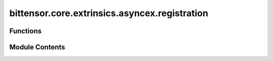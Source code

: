 bittensor.core.extrinsics.asyncex.registration
==============================================

.. py:module:: bittensor.core.extrinsics.asyncex.registration

.. autoapi-nested-parse::

   This module provides asynchronous functionalities for registering a wallet with the subtensor network using
   Proof-of-Work (PoW).

   Extrinsics:
   - register_extrinsic: Registers the wallet to the subnet.
   - burned_register_extrinsic: Registers the wallet to chain by recycling TAO.



Functions
---------

.. autoapisummary::

   bittensor.core.extrinsics.asyncex.registration.burned_register_extrinsic
   bittensor.core.extrinsics.asyncex.registration.register_extrinsic


Module Contents
---------------

.. py:function:: burned_register_extrinsic(subtensor, wallet, netuid, wait_for_inclusion = False, wait_for_finalization = True)
   :async:


   Registers the wallet to chain by recycling TAO.

   :param subtensor: Subtensor instance.
   :type subtensor: bittensor.core.async_subtensor.AsyncSubtensor
   :param wallet: Bittensor wallet object.
   :type wallet: bittensor.wallet
   :param netuid: The ``netuid`` of the subnet to register on.
   :type netuid: int
   :param wait_for_inclusion: If set, waits for the extrinsic to enter a block before returning ``True``, or
                              returns ``False`` if the extrinsic fails to enter the block within the timeout.
   :type wait_for_inclusion: bool
   :param wait_for_finalization: If set, waits for the extrinsic to be finalized on the chain before returning
                                 ``True``, or returns ``False`` if the extrinsic fails to be finalized within the timeout.
   :type wait_for_finalization: bool

   :returns:

             Flag is ``True`` if extrinsic was finalized or included in the block. If we did not wait for
                 finalization / inclusion, the response is ``True``.
   :rtype: success (bool)


.. py:function:: register_extrinsic(subtensor, wallet, netuid, wait_for_inclusion = False, wait_for_finalization = True, max_allowed_attempts = 3, output_in_place = True, cuda = False, dev_id = 0, tpb = 256, num_processes = None, update_interval = None, log_verbose = False)
   :async:


   Registers the wallet to the chain.

   :param subtensor: initialized AsyncSubtensor object to use for chain
                     interactions
   :type subtensor: bittensor.core.async_subtensor.AsyncSubtensor
   :param wallet: Bittensor wallet object.
   :type wallet: bittensor_wallet.Wallet
   :param netuid: The ``netuid`` of the subnet to register on.
   :type netuid: int
   :param wait_for_inclusion: If set, waits for the extrinsic to enter a block before returning `True`, or returns
                              `False` if the extrinsic fails to enter the block within the timeout.
   :type wait_for_inclusion: bool
   :param wait_for_finalization: If set, waits for the extrinsic to be finalized on the chain before returning
                                 `True`, or returns `False` if the extrinsic fails to be finalized within the timeout.
   :type wait_for_finalization: bool
   :param max_allowed_attempts: Maximum number of attempts to register the wallet.
   :type max_allowed_attempts: int
   :param output_in_place: Whether the POW solving should be outputted to the console as it goes along.
   :type output_in_place: bool
   :param cuda: If `True`, the wallet should be registered using CUDA device(s).
   :type cuda: bool
   :param dev_id: The CUDA device id to use, or a list of device ids.
   :param tpb: The number of threads per block (CUDA).
   :param num_processes: The number of processes to use to register.
   :param update_interval: The number of nonces to solve between updates.
   :param log_verbose: If `True`, the registration process will log more information.

   :returns:

             `True` if extrinsic was finalized or included in the block. If we did not wait for finalization/inclusion, the
                 response is `True`.


